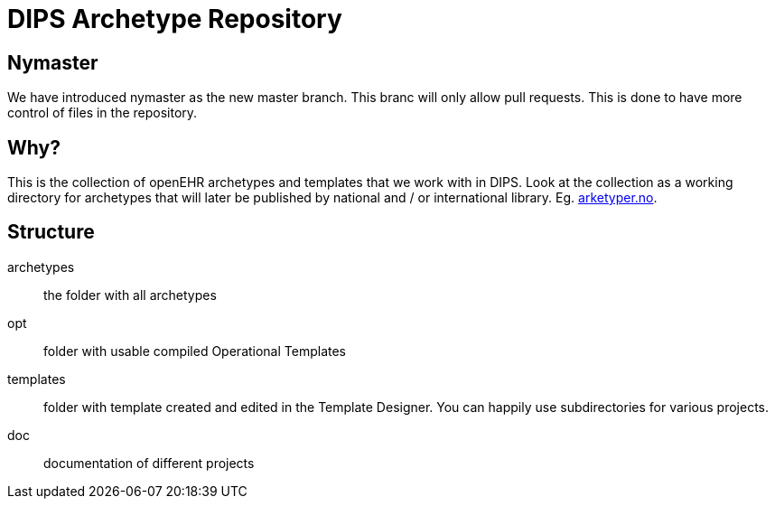 = DIPS Archetype Repository 

== Nymaster
We have introduced nymaster as the new master branch. This branc will only allow pull requests. This is done to have more control of files in the repository. 

== Why?
This is the collection of openEHR archetypes and templates that we work with in DIPS. 
Look at the collection as a working directory for archetypes that will later be published by national and / or international library. Eg. http://arketyper.no[arketyper.no].

== Structure

archetypes :: the folder with all archetypes
opt :: folder with usable compiled Operational Templates
templates :: folder with template created and edited in the Template Designer. You can happily use subdirectories for various projects.
doc :: documentation of different projects 


